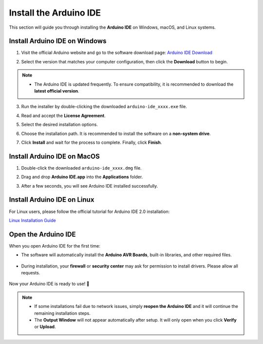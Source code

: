 Install the Arduino IDE
=======================

This section will guide you through installing the **Arduino IDE** on Windows, macOS, and Linux systems.  


Install Arduino IDE on Windows
---------------------

1. Visit the official Arduino website and go to the software download page:  
   `Arduino IDE Download <https://www.arduino.cc/en/software/>`_

   .. image:: _static/2.arduino_install.png
      :alt: Arduino IDE official website
      :align: center

2. Select the version that matches your computer configuration, then click the **Download** button to begin.  

.. note::

   - The Arduino IDE is updated frequently. To ensure compatibility, it is recommended to download the **latest official version**.

3. Run the installer by double-clicking the downloaded ``arduino-ide_xxxx.exe`` file.  

4. Read and accept the **License Agreement**.  

   .. image:: _static/3.Install_Arduino_IDE.png
      :alt: License Agreement window
      :align: center

5. Select the desired installation options.  

   .. image:: _static/4.Install_Arduino_IDE.png
      :alt: Installation options
      :align: center

6. Choose the installation path. It is recommended to install the software on a **non-system drive**.  

   .. image:: _static/5.Install_Arduino_IDE.png
      :alt: Installation path
      :align: center

7. Click **Install** and wait for the process to complete. Finally, click **Finish**.  

   .. image:: _static/6.Install_Arduino_IDE.png
      :alt: Installation finished
      :align: center


Install Arduino IDE on MacOS
---------------------

1. Double-click the downloaded ``arduino-ide_xxxx.dmg`` file.  

2. Drag and drop **Arduino IDE.app** into the **Applications** folder.  

3. After a few seconds, you will see Arduino IDE installed successfully.  

   .. image:: _static/7.Install_Arduino_IDE.png
      :width: 800
      :alt: Arduino IDE installation on macOS
      :align: center


Install Arduino IDE on Linux
---------------------

For Linux users, please follow the official tutorial for Arduino IDE 2.0 installation:  

`Linux Installation Guide <https://docs.arduino.cc/software/ide-v2/tutorials/getting-started/ide-v2-downloading-and-installing#linux>`_


Open the Arduino IDE
---------------------

When you open Arduino IDE for the first time:  

- The software will automatically install the **Arduino AVR Boards**, built-in libraries, and other required files.  

   .. image:: _static/8.Install_Arduino_IDE.png
      :alt: First startup window
      :align: center

- During installation, your **firewall** or **security center** may ask for permission to install drivers. Please allow all requests.  

   .. image:: _static/9.Install_Arduino_IDE.png
      :alt: Driver installation prompt
      :align: center

Now your Arduino IDE is ready to use! 🎉  

.. note::

   - If some installations fail due to network issues, simply **reopen the Arduino IDE** and it will continue the remaining installation steps.  
   - The **Output Window** will not appear automatically after setup. It will only open when you click **Verify** or **Upload**.  